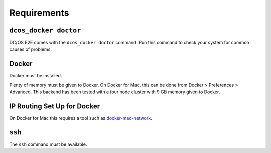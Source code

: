 Requirements
------------

``dcos_docker doctor``
~~~~~~~~~~~~~~~~~~~~~~

DC/OS E2E comes with the ``dcos_docker doctor`` command.
Run this command to check your system for common causes of problems.

Docker
~~~~~~

Docker must be installed.

Plenty of memory must be given to Docker.
On Docker for Mac, this can be done from Docker > Preferences > Advanced.
This backend has been tested with a four node cluster with 9 GB memory given to Docker.

IP Routing Set Up for Docker
~~~~~~~~~~~~~~~~~~~~~~~~~~~~

On Docker for Mac this requires a tool such as `docker-mac-network <https://github.com/wojas/docker-mac-network>`__.

``ssh``
~~~~~~~

The ``ssh`` command must be available.
